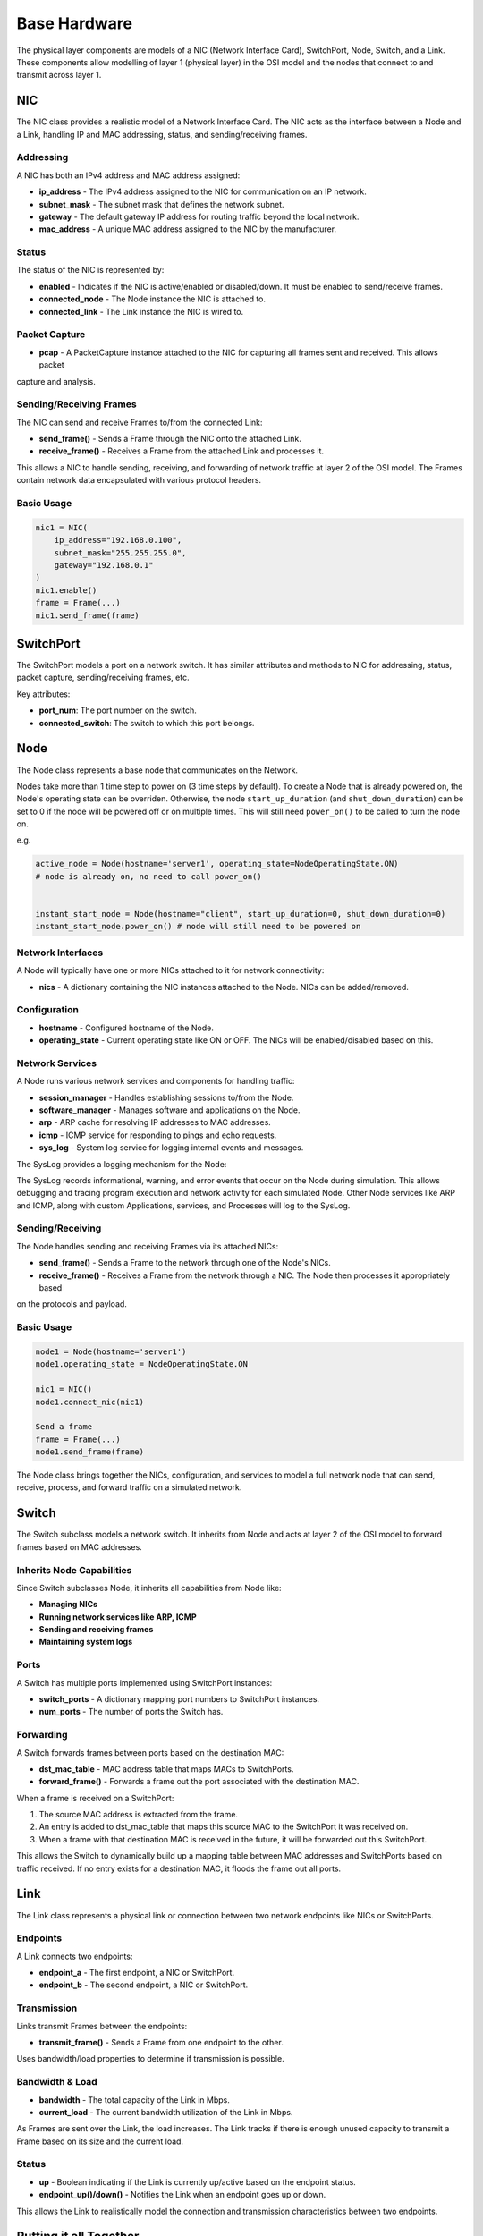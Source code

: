 .. only:: comment

    © Crown-owned copyright 2023, Defence Science and Technology Laboratory UK

#############
Base Hardware
#############

The physical layer components are models of a NIC (Network Interface Card), SwitchPort, Node, Switch, and a Link.
These components allow modelling of layer 1 (physical layer) in the OSI model and the nodes that connect to and
transmit across layer 1.

===
NIC
===

The NIC class provides a realistic model of a Network Interface Card. The NIC acts as the interface between a Node and
a Link, handling IP and MAC addressing, status, and sending/receiving frames.

----------
Addressing
----------

A NIC has both an IPv4 address and MAC address assigned:

- **ip_address** - The IPv4 address assigned to the NIC for communication on an IP network.
- **subnet_mask** - The subnet mask that defines the network subnet.
- **gateway** - The default gateway IP address for routing traffic beyond the local network.
- **mac_address** - A unique MAC address assigned to the NIC by the manufacturer.


------
Status
------

The status of the NIC is represented by:

- **enabled** - Indicates if the NIC is active/enabled or disabled/down. It must be enabled to send/receive frames.
- **connected_node** - The Node instance the NIC is attached to.
- **connected_link** - The Link instance the NIC is wired to.


--------------
Packet Capture
--------------

- **pcap** - A PacketCapture instance attached to the NIC for capturing all frames sent and received. This allows packet
capture and analysis.

------------------------
Sending/Receiving Frames
------------------------

The NIC can send and receive Frames to/from the connected Link:

- **send_frame()** - Sends a Frame through the NIC onto the attached Link.
- **receive_frame()** - Receives a Frame from the attached Link and processes it.

This allows a NIC to handle sending, receiving, and forwarding of network traffic at layer 2 of the OSI model.
The Frames contain network data encapsulated with various protocol headers.

-----------
Basic Usage
-----------

.. code-block:: python

    nic1 = NIC(
        ip_address="192.168.0.100",
        subnet_mask="255.255.255.0",
        gateway="192.168.0.1"
    )
    nic1.enable()
    frame = Frame(...)
    nic1.send_frame(frame)

==========
SwitchPort
==========

The SwitchPort models a port on a network switch. It has similar attributes and methods to NIC for addressing, status,
packet capture, sending/receiving frames, etc.

Key attributes:

- **port_num**: The port number on the switch.
- **connected_switch**: The switch to which this port belongs.

====
Node
====

The Node class represents a base node that communicates on the Network.

Nodes take more than 1 time step to power on (3 time steps by default).
To create a Node that is already powered on, the Node's operating state can be overriden.
Otherwise, the node ``start_up_duration`` (and ``shut_down_duration``) can be set to 0 if
the node will be powered off or on multiple times. This will still need ``power_on()`` to
be called to turn the node on.

e.g.

.. code-block:: python

    active_node = Node(hostname='server1', operating_state=NodeOperatingState.ON)
    # node is already on, no need to call power_on()


    instant_start_node = Node(hostname="client", start_up_duration=0, shut_down_duration=0)
    instant_start_node.power_on() # node will still need to be powered on

------------------
Network Interfaces
------------------

A Node will typically have one or more NICs attached to it for network connectivity:

- **nics** - A dictionary containing the NIC instances attached to the Node. NICs can be added/removed.

-------------
Configuration
-------------

- **hostname** - Configured hostname of the Node.
- **operating_state** - Current operating state like ON or OFF. The NICs will be enabled/disabled based on this.

----------------
Network Services
----------------

A Node runs various network services and components for handling traffic:

- **session_manager** - Handles establishing sessions to/from the Node.
- **software_manager** - Manages software and applications on the Node.
- **arp** - ARP cache for resolving IP addresses to MAC addresses.
- **icmp** - ICMP service for responding to pings and echo requests.
- **sys_log** - System log service for logging internal events and messages.

The SysLog provides a logging mechanism for the Node:

The SysLog records informational, warning, and error events that occur on the Node during simulation. This allows
debugging and tracing program execution and network activity for each simulated Node. Other Node services like ARP and
ICMP, along with custom Applications, services, and Processes will log to the SysLog.

-----------------
Sending/Receiving
-----------------

The Node handles sending and receiving Frames via its attached NICs:

- **send_frame()** - Sends a Frame to the network through one of the Node's NICs.
- **receive_frame()** - Receives a Frame from the network through a NIC. The Node then processes it appropriately based
on the protocols and payload.

-----------
Basic Usage
-----------

.. code-block:: python

    node1 = Node(hostname='server1')
    node1.operating_state = NodeOperatingState.ON

    nic1 = NIC()
    node1.connect_nic(nic1)

    Send a frame
    frame = Frame(...)
    node1.send_frame(frame)

The Node class brings together the NICs, configuration, and services to model a full network node that can send,
receive, process, and forward traffic on a simulated network.

======
Switch
======

The Switch subclass models a network switch. It inherits from Node and acts at layer 2 of the OSI model to forward
frames based on MAC addresses.

--------------------------
Inherits Node Capabilities
--------------------------

Since Switch subclasses Node, it inherits all capabilities from Node like:

- **Managing NICs**
- **Running network services like ARP, ICMP**
- **Sending and receiving frames**
- **Maintaining system logs**

-----
Ports
-----

A Switch has multiple ports implemented using SwitchPort instances:

- **switch_ports** - A dictionary mapping port numbers to SwitchPort instances.
- **num_ports** - The number of ports the Switch has.

----------
Forwarding
----------

A Switch forwards frames between ports based on the destination MAC:

- **dst_mac_table** - MAC address table that maps MACs to SwitchPorts.
- **forward_frame()** - Forwards a frame out the port associated with the destination MAC.

When a frame is received on a SwitchPort:

1. The source MAC address is extracted from the frame.
2. An entry is added to dst_mac_table that maps this source MAC to the SwitchPort it was received on.
3. When a frame with that destination MAC is received in the future, it will be forwarded out this SwitchPort.

This allows the Switch to dynamically build up a mapping table between MAC addresses and SwitchPorts based on traffic
received. If no entry exists for a destination MAC, it floods the frame out all ports.

====
Link
====

The Link class represents a physical link or connection between two network endpoints like NICs or SwitchPorts.

---------
Endpoints
---------

A Link connects two endpoints:

- **endpoint_a** - The first endpoint, a NIC or SwitchPort.
- **endpoint_b** - The second endpoint, a NIC or SwitchPort.

------------
Transmission
------------

Links transmit Frames between the endpoints:

- **transmit_frame()** - Sends a Frame from one endpoint to the other.

Uses bandwidth/load properties to determine if transmission is possible.

----------------
Bandwidth & Load
----------------

- **bandwidth** - The total capacity of the Link in Mbps.
- **current_load** - The current bandwidth utilization of the Link in Mbps.

As Frames are sent over the Link, the load increases. The Link tracks if there is enough unused capacity to transmit a
Frame based on its size and the current load.

------
Status
------

- **up** - Boolean indicating if the Link is currently up/active based on the endpoint status.
- **endpoint_up()/down()** - Notifies the Link when an endpoint goes up or down.

This allows the Link to realistically model the connection and transmission characteristics between two endpoints.

=======================
Putting it all Together
=======================

We'll now demonstrate how the nodes, NICs, switches, and links connect in a network, including full code examples and
syslog extracts to illustrate the step-by-step process.

To demonstrate successful network communication between nodes and switches, we'll model a standard network with four
PC's and two switches.


.. image:: ../../../_static/four_node_two_switch_network.png

-------------------
Create Nodes & NICs
-------------------

First, we'll create the four nodes, each with a single NIC.

.. code-block:: python

    from primaite.simulator.network.hardware.base import Node, NodeOperatingState, NIC

    pc_a = Node(hostname="pc_a", operating_state=NodeOperatingState.ON)
    nic_a = NIC(ip_address="192.168.0.10", subnet_mask="255.255.255.0", gateway="192.168.0.1")
    pc_a.connect_nic(nic_a)

    pc_b = Node(hostname="pc_b", operating_state=NodeOperatingState.ON)
    nic_b = NIC(ip_address="192.168.0.11", subnet_mask="255.255.255.0", gateway="192.168.0.1")
    pc_b.connect_nic(nic_b)

    pc_c = Node(hostname="pc_c", operating_state=NodeOperatingState.ON)
    nic_c = NIC(ip_address="192.168.0.12", subnet_mask="255.255.255.0", gateway="192.168.0.1")
    pc_c.connect_nic(nic_c)

    pc_d = Node(hostname="pc_d", operating_state=NodeOperatingState.ON)
    nic_d = NIC(ip_address="192.168.0.13", subnet_mask="255.255.255.0", gateway="192.168.0.1")
    pc_d.connect_nic(nic_d)

Creating the four nodes results in:

**node_a NIC table**

+-------------------+--------------+---------------+-----------------+--------------+----------+
| MAC Address       | IP Address   | Subnet Mask   | Default Gateway | Speed (Mbps) | Status   |
+===================+==============+===============+=================+==============+==========+
| 80:af:f2:f6:58:b7 | 102.169.0.10 | 255.255.255.0 | 192.168.0.1     | 100          | Disabled |
+-------------------+--------------+---------------+-----------------+--------------+----------+

**node_a sys log**

.. code-block::

    2023-08-08 15:50:08,355 INFO: Connected NIC 80:af:f2:f6:58:b7/192.168.0.10

**node_b NIC table**

+-------------------+--------------+---------------+-----------------+--------------+----------+
| MAC Address       | IP Address   | Subnet Mask   | Default Gateway | Speed (Mbps) | Status   |
+===================+==============+===============+=================+==============+==========+
| 98:ad:eb:7c:dc:cb | 102.169.0.11 | 255.255.255.0 | 192.168.0.1     | 100          | Disabled |
+-------------------+--------------+---------------+-----------------+--------------+----------+

**node_b sys log**

.. code-block::

    2023-08-08 15:50:08,357 INFO: Connected NIC 98:ad:eb:7c:dc:cb/192.168.0.11

**node_c NIC table**

+-------------------+--------------+---------------+-----------------+--------------+----------+
| MAC Address       | IP Address   | Subnet Mask   | Default Gateway | Speed (Mbps) | Status   |
+===================+==============+===============+=================+==============+==========+
| bc:72:82:5d:82:a4 | 102.169.0.12 | 255.255.255.0 | 192.168.0.1     | 100          | Disabled |
+-------------------+--------------+---------------+-----------------+--------------+----------+

**node_c sys log**

.. code-block::

    2023-08-08 15:50:08,358 INFO: Connected NIC bc:72:82:5d:82:a4/192.168.0.12

**node_d NIC table**

+-------------------+--------------+---------------+-----------------+--------------+----------+
| MAC Address       | IP Address   | Subnet Mask   | Default Gateway | Speed (Mbps) | Status   |
+===================+==============+===============+=================+==============+==========+
| 84:20:7c:ec:a5:c6 | 102.169.0.13 | 255.255.255.0 | 192.168.0.1     | 100          | Disabled |
+-------------------+--------------+---------------+-----------------+--------------+----------+

**node_d sys log**

.. code-block::

    2023-08-08 15:50:08,359 INFO: Connected NIC 84:20:7c:ec:a5:c6/192.168.0.13


---------------
Create Switches
---------------

Next, we'll create two six-port switches:

.. code-block:: python

    switch_1 = Switch(hostname="switch_1", num_ports=6, operating_state=NodeOperatingState.ON)

    switch_2 = Switch(hostname="switch_2", num_ports=6, operating_state=NodeOperatingState.ON)

This produces:

**switch_1 MAC table**

+------+-------------------+--------------+----------+
| Port | MAC Address       | Speed (Mbps) | Status   |
+======+===================+==============+==========+
| 1    | 9d:ac:59:a0:05:13 | 100          | Disabled |
+------+-------------------+--------------+----------+
| 2    | 45:f5:8e:b6:f5:d3 | 100          | Disabled |
+------+-------------------+--------------+----------+
| 3    | ef:f5:b9:28:cb:ae | 100          | Disabled |
+------+-------------------+--------------+----------+
| 4    | 88:76:0a:72:fc:14 | 100          | Disabled |
+------+-------------------+--------------+----------+
| 5    | 79:de:da:bd:e2:ba | 100          | Disabled |
+------+-------------------+--------------+----------+
| 6    | 91:d5:83:a0:02:f2 | 100          | Disabled |
+------+-------------------+--------------+----------+

**switch_1 sys log**

.. code-block::

    2023-08-08 15:50:08,373 INFO: Turned on

**switch_2 MAC table**

+------+-------------------+--------------+----------+
| Port | MAC Address       | Speed (Mbps) | Status   |
+======+===================+==============+==========+
| 1    | aa:58:fa:66:d7:be | 100          | Disabled |
+------+-------------------+--------------+----------+
| 2    | 72:d2:1e:88:e9:45 | 100          | Disabled |
+------+-------------------+--------------+----------+
| 3    | 8a:fc:2a:56:d5:c5 | 100          | Disabled |
+------+-------------------+--------------+----------+
| 4    | fb:b5:9a:04:4a:49 | 100          | Disabled |
+------+-------------------+--------------+----------+
| 5    | 88:aa:48:d0:21:9e | 100          | Disabled |
+------+-------------------+--------------+----------+
| 6    | 96:77:39:d1:de:44 | 100          | Disabled |
+------+-------------------+--------------+----------+

**switch_2 sys log**

.. code-block::

    2023-08-08 15:50:08,374 INFO: Turned on

------------
Create Links
------------

Finally, we'll create the five links that connect the nodes and the switches:

.. code-block:: python

    link_nic_a_switch_1 = Link(endpoint_a=nic_a, endpoint_b=switch_1.switch_ports[1])
    link_nic_b_switch_1 = Link(endpoint_a=nic_b, endpoint_b=switch_1.switch_ports[2])
    link_nic_c_switch_2 = Link(endpoint_a=nic_c, endpoint_b=switch_2.switch_ports[1])
    link_nic_d_switch_2 = Link(endpoint_a=nic_d, endpoint_b=switch_2.switch_ports[2])
    link_switch_1_switch_2 = Link(
        endpoint_a=switch_1.switch_ports[6], endpoint_b=switch_2.switch_ports[6]
    )

This produces:

**node_a NIC table**

+-------------------+--------------+---------------+-----------------+--------------+---------+
| MAC Address       | IP Address   | Subnet Mask   | Default Gateway | Speed (Mbps) | Status  |
+===================+==============+===============+=================+==============+=========+
| 80:af:f2:f6:58:b7 | 102.169.0.10 | 255.255.255.0 | 192.168.0.1     | 100          | Enabled |
+-------------------+--------------+---------------+-----------------+--------------+---------+

**node_a sys log**

.. code-block::

    2023-08-08 15:50:08,355 INFO: Connected NIC 80:af:f2:f6:58:b7/192.168.0.10
    2023-08-08 15:50:08,355 INFO: Turned on
    2023-08-08 15:50:08,355 INFO: NIC 80:af:f2:f6:58:b7/192.168.0.10 enabled

**node_b NIC table**

+-------------------+--------------+---------------+-----------------+--------------+---------+
| MAC Address       | IP Address   | Subnet Mask   | Default Gateway | Speed (Mbps) | Status  |
+===================+==============+===============+=================+==============+=========+
| 98:ad:eb:7c:dc:cb | 102.169.0.11 | 255.255.255.0 | 192.168.0.1     | 100          | Enabled |
+-------------------+--------------+---------------+-----------------+--------------+---------+

**node_b sys log**

.. code-block::

    2023-08-08 15:50:08,357 INFO: Connected NIC 98:ad:eb:7c:dc:cb/192.168.0.11
    2023-08-08 15:50:08,357 INFO: Turned on
    2023-08-08 15:50:08,357 INFO: NIC 98:ad:eb:7c:dc:cb/192.168.0.11 enabled

**node_c NIC table**

+-------------------+--------------+---------------+-----------------+--------------+---------+
| MAC Address       | IP Address   | Subnet Mask   | Default Gateway | Speed (Mbps) | Status  |
+===================+==============+===============+=================+==============+=========+
| bc:72:82:5d:82:a4 | 102.169.0.12 | 255.255.255.0 | 192.168.0.1     | 100          | Enabled |
+-------------------+--------------+---------------+-----------------+--------------+---------+

**node_c sys log**

.. code-block::

    2023-08-08 15:50:08,358 INFO: Connected NIC bc:72:82:5d:82:a4/192.168.0.12
    2023-08-08 15:50:08,358 INFO: Turned on
    2023-08-08 15:50:08,358 INFO: NIC bc:72:82:5d:82:a4/192.168.0.12 enabled

**node_d NIC table**

+-------------------+--------------+---------------+-----------------+--------------+---------+
| MAC Address       | IP Address   | Subnet Mask   | Default Gateway | Speed (Mbps) | Status  |
+===================+==============+===============+=================+==============+=========+
| 84:20:7c:ec:a5:c6 | 102.169.0.13 | 255.255.255.0 | 192.168.0.1     | 100          | Enabled |
+-------------------+--------------+---------------+-----------------+--------------+---------+

**node_d sys log**

.. code-block::

    2023-08-08 15:50:08,359 INFO: Connected NIC 84:20:7c:ec:a5:c6/192.168.0.13
    2023-08-08 15:50:08,360 INFO: Turned on
    2023-08-08 15:50:08,360 INFO: NIC 84:20:7c:ec:a5:c6/192.168.0.13 enabled

**switch_1 MAC table**

+------+-------------------+--------------+----------+
| Port | MAC Address       | Speed (Mbps) | Status   |
+======+===================+==============+==========+
| 1    | 9d:ac:59:a0:05:13 | 100          | Enabled  |
+------+-------------------+--------------+----------+
| 2    | 45:f5:8e:b6:f5:d3 | 100          | Enabled  |
+------+-------------------+--------------+----------+
| 3    | ef:f5:b9:28:cb:ae | 100          | Disabled |
+------+-------------------+--------------+----------+
| 4    | 88:76:0a:72:fc:14 | 100          | Disabled |
+------+-------------------+--------------+----------+
| 5    | 79:de:da:bd:e2:ba | 100          | Disabled |
+------+-------------------+--------------+----------+
| 6    | 91:d5:83:a0:02:f2 | 100          | Enabled  |
+------+-------------------+--------------+----------+


**switch_1 sys log**

.. code-block::

    2023-08-08 15:50:08,373 INFO: Turned on
    2023-08-08 15:50:08,378 INFO: SwitchPort 9d:ac:59:a0:05:13 enabled
    2023-08-08 15:50:08,380 INFO: SwitchPort 45:f5:8e:b6:f5:d3 enabled
    2023-08-08 15:50:08,384 INFO: SwitchPort 91:d5:83:a0:02:f2 enabled


**switch_2 MAC table**

+------+-------------------+--------------+----------+
| Port | MAC Address       | Speed (Mbps) | Status   |
+======+===================+==============+==========+
| 1    | aa:58:fa:66:d7:be | 100          | Enabled  |
+------+-------------------+--------------+----------+
| 2    | 72:d2:1e:88:e9:45 | 100          | Enabled  |
+------+-------------------+--------------+----------+
| 3    | 8a:fc:2a:56:d5:c5 | 100          | Disabled |
+------+-------------------+--------------+----------+
| 4    | fb:b5:9a:04:4a:49 | 100          | Disabled |
+------+-------------------+--------------+----------+
| 5    | 88:aa:48:d0:21:9e | 100          | Disabled |
+------+-------------------+--------------+----------+
| 6    | 96:77:39:d1:de:44 | 100          | Enabled  |
+------+-------------------+--------------+----------+


**switch_2 sys log**

.. code-block::

    2023-08-08 15:50:08,374 INFO: Turned on
    2023-08-08 15:50:08,381 INFO: SwitchPort aa:58:fa:66:d7:be enabled
    2023-08-08 15:50:08,383 INFO: SwitchPort 72:d2:1e:88:e9:45 enabled
    2023-08-08 15:50:08,384 INFO: SwitchPort 96:77:39:d1:de:44 enabled


------------
Perform Ping
------------

Now with the network setup and operational, we can perform a ping to confirm that communication between nodes over a
switched network is possible. In the below example, we ping 192.168.0.13 (node_d) from node_a:

.. code-block:: python

    pc_a.ping("192.168.0.13")


This produces:

**node_a sys log**

.. code-block::

    2023-08-08 15:50:08,355 INFO: Connected NIC 80:af:f2:f6:58:b7/192.168.0.10
    2023-08-08 15:50:08,355 INFO: Turned on
    2023-08-08 15:50:08,355 INFO: NIC 80:af:f2:f6:58:b7/192.168.0.10 enabled
    2023-08-08 15:50:08,406 INFO: Attempting to ping 192.168.0.13
    2023-08-08 15:50:08,406 INFO: No entry in ARP cache for 192.168.0.13
    2023-08-08 15:50:08,406 INFO: Sending ARP request from NIC 80:af:f2:f6:58:b7/192.168.0.10 for ip 192.168.0.13
    2023-08-08 15:50:08,413 INFO: Received ARP response for 192.168.0.13 from 84:20:7c:ec:a5:c6 via NIC 80:af:f2:f6:58:b7/192.168.0.10
    2023-08-08 15:50:08,413 INFO: Adding ARP cache entry for 84:20:7c:ec:a5:c6/192.168.0.13 via NIC 80:af:f2:f6:58:b7/192.168.0.10
    2023-08-08 15:50:08,415 INFO: Sending echo request to 192.168.0.13
    2023-08-08 15:50:08,417 INFO: Received echo reply from 192.168.0.13
    2023-08-08 15:50:08,419 INFO: Sending echo request to 192.168.0.13
    2023-08-08 15:50:08,421 INFO: Received echo reply from 192.168.0.13
    2023-08-08 15:50:08,422 INFO: Sending echo request to 192.168.0.13
    2023-08-08 15:50:08,424 INFO: Received echo reply from 192.168.0.13
    2023-08-08 15:50:08,425 INFO: Sending echo request to 192.168.0.13
    2023-08-08 15:50:08,427 INFO: Received echo reply from 192.168.0.13


**node_b sys log**

.. code-block::

    2023-08-08 15:50:08,357 INFO: Connected NIC 98:ad:eb:7c:dc:cb/192.168.0.11
    2023-08-08 15:50:08,357 INFO: Turned on
    2023-08-08 15:50:08,357 INFO: NIC 98:ad:eb:7c:dc:cb/192.168.0.11 enabled
    2023-08-08 15:50:08,410 INFO: Received ARP request for 192.168.0.13 from 80:af:f2:f6:58:b7/192.168.0.10
    2023-08-08 15:50:08,410 INFO: Ignoring ARP request for 192.168.0.13


**node_c sys log**

.. code-block::

    2023-08-08 15:50:08,358 INFO: Connected NIC bc:72:82:5d:82:a4/192.168.0.12
    2023-08-08 15:50:08,358 INFO: Turned on
    2023-08-08 15:50:08,358 INFO: NIC bc:72:82:5d:82:a4/192.168.0.12 enabled
    2023-08-08 15:50:08,411 INFO: Received ARP request for 192.168.0.13 from 80:af:f2:f6:58:b7/192.168.0.10
    2023-08-08 15:50:08,411 INFO: Ignoring ARP request for 192.168.0.13


**node_d sys log**

.. code-block::

    2023-08-08 15:50:08,359 INFO: Connected NIC 84:20:7c:ec:a5:c6/192.168.0.13
    2023-08-08 15:50:08,360 INFO: Turned on
    2023-08-08 15:50:08,360 INFO: NIC 84:20:7c:ec:a5:c6/192.168.0.13 enabled
    2023-08-08 15:50:08,412 INFO: Received ARP request for 192.168.0.13 from 80:af:f2:f6:58:b7/192.168.0.10
    2023-08-08 15:50:08,412 INFO: Adding ARP cache entry for 80:af:f2:f6:58:b7/192.168.0.10 via NIC 84:20:7c:ec:a5:c6/192.168.0.13
    2023-08-08 15:50:08,412 INFO: Sending ARP reply from 84:20:7c:ec:a5:c6/192.168.0.13 to 192.168.0.10/80:af:f2:f6:58:b7
    2023-08-08 15:50:08,416 INFO: Received echo request from 192.168.0.10
    2023-08-08 15:50:08,417 INFO: Sending echo reply to 192.168.0.10
    2023-08-08 15:50:08,420 INFO: Received echo request from 192.168.0.10
    2023-08-08 15:50:08,420 INFO: Sending echo reply to 192.168.0.10
    2023-08-08 15:50:08,423 INFO: Received echo request from 192.168.0.10
    2023-08-08 15:50:08,423 INFO: Sending echo reply to 192.168.0.10
    2023-08-08 15:50:08,426 INFO: Received echo request from 192.168.0.10
    2023-08-08 15:50:08,426 INFO: Sending echo reply to 192.168.0.10



**switch_1 sys log**

.. code-block::

    2023-08-08 15:50:08,373 INFO: Turned on
    2023-08-08 15:50:08,378 INFO: SwitchPort 9d:ac:59:a0:05:13 enabled
    2023-08-08 15:50:08,380 INFO: SwitchPort 45:f5:8e:b6:f5:d3 enabled
    2023-08-08 15:50:08,384 INFO: SwitchPort 91:d5:83:a0:02:f2 enabled
    2023-08-08 15:50:08,409 INFO: Added MAC table entry: Port 1 -> 80:af:f2:f6:58:b7
    2023-08-08 15:50:08,413 INFO: Added MAC table entry: Port 6 -> 84:20:7c:ec:a5:c6



**switch_2 sys log**

.. code-block::

    2023-08-08 15:50:08,374 INFO: Turned on
    2023-08-08 15:50:08,381 INFO: SwitchPort aa:58:fa:66:d7:be enabled
    2023-08-08 15:50:08,383 INFO: SwitchPort 72:d2:1e:88:e9:45 enabled
    2023-08-08 15:50:08,384 INFO: SwitchPort 96:77:39:d1:de:44 enabled
    2023-08-08 15:50:08,411 INFO: Added MAC table entry: Port 6 -> 80:af:f2:f6:58:b7
    2023-08-08 15:50:08,412 INFO: Added MAC table entry: Port 2 -> 84:20:7c:ec:a5:c6
